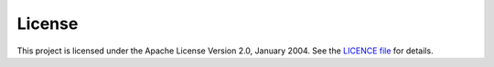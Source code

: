 License
-------

This project is licensed under the Apache License Version 2.0, January 2004.
See the `LICENCE file <https://github.com/$gh_owner/$project/blob/main/LICENSE>`_
for details.
